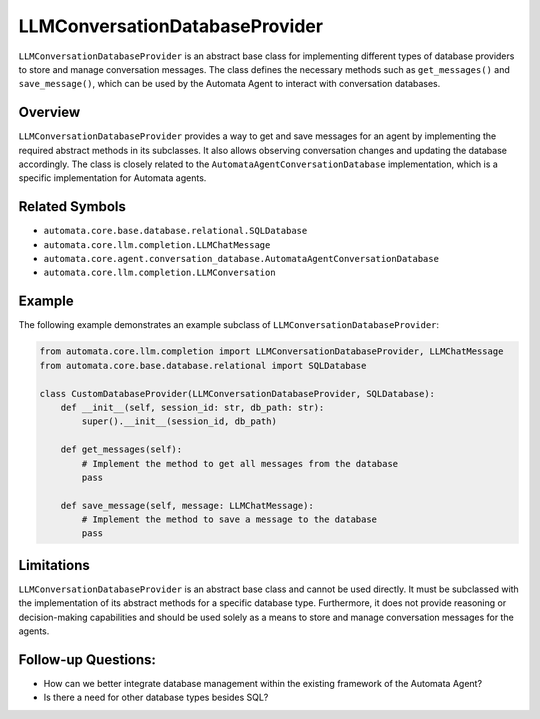 LLMConversationDatabaseProvider
===============================

``LLMConversationDatabaseProvider`` is an abstract base class for
implementing different types of database providers to store and manage
conversation messages. The class defines the necessary methods such as
``get_messages()`` and ``save_message()``, which can be used by the
Automata Agent to interact with conversation databases.

Overview
--------

``LLMConversationDatabaseProvider`` provides a way to get and save
messages for an agent by implementing the required abstract methods in
its subclasses. It also allows observing conversation changes and
updating the database accordingly. The class is closely related to the
``AutomataAgentConversationDatabase`` implementation, which is a
specific implementation for Automata agents.

Related Symbols
---------------

-  ``automata.core.base.database.relational.SQLDatabase``
-  ``automata.core.llm.completion.LLMChatMessage``
-  ``automata.core.agent.conversation_database.AutomataAgentConversationDatabase``
-  ``automata.core.llm.completion.LLMConversation``

Example
-------

The following example demonstrates an example subclass of
``LLMConversationDatabaseProvider``:

.. code:: python

   from automata.core.llm.completion import LLMConversationDatabaseProvider, LLMChatMessage
   from automata.core.base.database.relational import SQLDatabase

   class CustomDatabaseProvider(LLMConversationDatabaseProvider, SQLDatabase):
       def __init__(self, session_id: str, db_path: str):
           super().__init__(session_id, db_path)

       def get_messages(self):
           # Implement the method to get all messages from the database
           pass

       def save_message(self, message: LLMChatMessage):
           # Implement the method to save a message to the database
           pass

Limitations
-----------

``LLMConversationDatabaseProvider`` is an abstract base class and cannot
be used directly. It must be subclassed with the implementation of its
abstract methods for a specific database type. Furthermore, it does not
provide reasoning or decision-making capabilities and should be used
solely as a means to store and manage conversation messages for the
agents.

Follow-up Questions:
--------------------

-  How can we better integrate database management within the existing
   framework of the Automata Agent?
-  Is there a need for other database types besides SQL?
